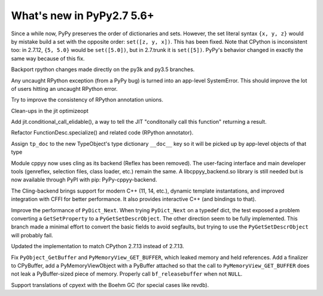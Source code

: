 ==========================
What's new in PyPy2.7 5.6+
==========================

.. this is a revision shortly after release-pypy2.7-v5.6
.. startrev: 7e9787939641


Since a while now, PyPy preserves the order of dictionaries and sets.
However, the set literal syntax ``{x, y, z}`` would by mistake build a
set with the opposite order: ``set([z, y, x])``.  This has been fixed.
Note that CPython is inconsistent too: in 2.7.12, ``{5, 5.0}`` would be
``set([5.0])``, but in 2.7.trunk it is ``set([5])``.  PyPy's behavior
changed in exactly the same way because of this fix.


.. branch: mappingproxy
.. branch: py3k-finish_time
.. branch: py3k-kwonly-builtin
.. branch: py3k_add_terminal_size
.. branch: testing-cleanup-py3k

.. branch: rpython-resync
Backport rpython changes made directly on the py3k and py3.5 branches.

.. branch: rpython-error-to-systemerror

Any uncaught RPython exception (from a PyPy bug) is turned into an
app-level SystemError.  This should improve the lot of users hitting an
uncaught RPython error.

.. branch: union-side-effects-2

Try to improve the consistency of RPython annotation unions.

.. branch: pytest-2.9.2

.. branch: clean-exported-state

Clean-ups in the jit optimizeopt

.. branch: conditional_call_value_4

Add jit.conditional_call_elidable(), a way to tell the JIT "conditonally
call this function" returning a result.

.. branch: desc-specialize

Refactor FunctionDesc.specialize() and related code (RPython annotator).

.. branch: raw-calloc

.. branch: issue2446

Assign ``tp_doc`` to the new TypeObject's type dictionary ``__doc__`` key
so it will be picked up by app-level objects of that type

.. branch: cling-support

Module cppyy now uses cling as its backend (Reflex has been removed). The
user-facing interface and main developer tools (genreflex, selection files,
class loader, etc.) remain the same.  A libcppyy_backend.so library is still
needed but is now available through PyPI with pip: PyPy-cppyy-backend.

The Cling-backend brings support for modern C++ (11, 14, etc.), dynamic
template instantations, and improved integration with CFFI for better
performance.  It also provides interactive C++ (and bindings to that).

.. branch: better-PyDict_Next

Improve the performance of ``PyDict_Next``. When trying ``PyDict_Next`` on a
typedef dict, the test exposed a problem converting a ``GetSetProperty`` to a
``PyGetSetDescrObject``. The other direction seem to be fully implemented.
This branch made a minimal effort to convert the basic fields to avoid
segfaults, but trying to use the ``PyGetSetDescrObject`` will probably fail.

.. branch: stdlib-2.7.13

Updated the implementation to match CPython 2.7.13 instead of 2.7.13.

.. branch: issue2444

Fix ``PyObject_GetBuffer`` and ``PyMemoryView_GET_BUFFER``, which leaked
memory and held references. Add a finalizer to CPyBuffer, add a
PyMemoryViewObject with a PyBuffer attached so that the call to 
``PyMemoryView_GET_BUFFER`` does not leak a PyBuffer-sized piece of memory.
Properly call ``bf_releasebuffer`` when not ``NULL``.

.. branch: boehm-rawrefcount

Support translations of cpyext with the Boehm GC (for special cases like
revdb).
